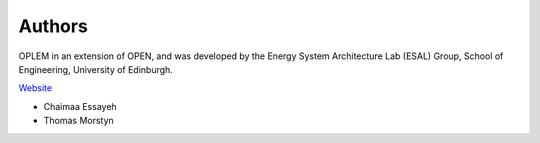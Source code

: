 Authors
========

OPLEM in an extension of OPEN, and was developed by the Energy System Architecture Lab (ESAL) Group, School of Engineering, University of Edinburgh.

`Website <https://www.eng.ed.ac.uk/research/institutes/ies>`_

* Chaimaa Essayeh
* Thomas Morstyn
